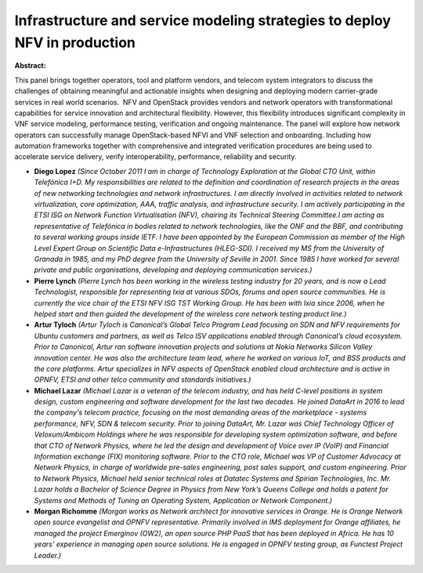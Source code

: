 Infrastructure and service modeling strategies to deploy NFV in production
~~~~~~~~~~~~~~~~~~~~~~~~~~~~~~~~~~~~~~~~~~~~~~~~~~~~~~~~~~~~~~~~~~~~~~~~~~

**Abstract:**

This panel brings together operators, tool and platform vendors, and telecom system integrators to discuss the challenges of obtaining meaningful and actionable insights when designing and deploying modern carrier-grade services in real world scenarios.  NFV and OpenStack provides vendors and network operators with transformational capabilities for service innovation and architectural flexibility. However, this flexibility introduces significant complexity in VNF service modeling, performance testing, verification and ongoing maintenance. The panel will explore how network operators can successfully manage OpenStack-based NFVI and VNF selection and onboarding. Including how automation frameworks together with comprehensive and integrated verification procedures are being used to accelerate service delivery, verify interoperability, performance, reliability and security.  


* **Diego Lopez** *(Since October 2011 I am in charge of Technology Exploration at the Global CTO Unit, within Telefónica I+D. My responsibilities are related to the definition and coordination of research projects in the areas of new networking technologies and network infrastructures. I am directly involved in activities related to network virtualization, core optimization, AAA, traffic analysis, and infrastructure security. I am actively participating in the ETSI ISG on Network Function Virtualisation (NFV), chairing its Technical Steering Committee.I am acting as representative of Telefónica in bodies related to network technologies, like the ONF and the BBF, and contributing to several working groups inside IETF. I have been appointed by the European Commission as member of the High Level Expert Group on Scientific Data e-Infrastructures (HLEG-SDI). I received my MS from the University of Granada in 1985, and my PhD degree from the University of Seville in 2001. Since 1985 I have worked for several private and public organisations, developing and deploying communication services.)*

* **Pierre Lynch** *(Pierre Lynch has been working in the wireless testing industry for 20 years, and is now a Lead Technologist, responsible for representing Ixia at various SDOs, forums and open source communities. He is currently the vice chair of the ETSI NFV ISG TST Working Group. He has been with Ixia since 2006, when he helped start and then guided the development of the wireless core network testing product line.)*

* **Artur Tyloch** *(Artur Tyloch is Canonical’s Global Telco Program Lead focusing on SDN and NFV requirements for Ubuntu customers and partners, as well as Telco ISV applications enabled through Canonical’s cloud ecosystem. Prior to Canonical, Artur ran software innovation projects and solutions at Nokia Networks Silicon Valley innovation center. He was also the architecture team lead, where he worked on various IoT, and BSS products and the core platforms. Artur specializes in NFV aspects of OpenStack enabled cloud architecture and is active in OPNFV, ETSI and other telco community and standards initiatives.)*

* **Michael Lazar** *(Michael Lazar is a veteran of the telecom industry, and has held C-level positions in system design, custom engineering and software development for the last two decades. He joined DataArt in 2016 to lead the company's telecom practice, focusing on the most demanding areas of the marketplace - systems performance, NFV, SDN & telecom security. Prior to joining DataArt, Mr. Lazar was Chief Technology Officer of Veloxum/Ambicom Holdings where he was responsible for developing system optimization software, and before that CTO of Network Physics, where he led the design and development of Voice over IP (VoIP) and Financial Information exchange (FIX) monitoring software. Prior to the CTO role, Michael was VP of Customer Advocacy at Network Physics, in charge of worldwide pre-sales engineering, post sales support, and custom engineering. Prior to Network Physics, Michael held senior technical roles at Datatec Systems and Spirian Technologies, Inc. Mr. Lazar holds a Bachelor of Science Degree in Physics from New York’s Queens College and holds a patent for Systems and Methods of Tuning an Operating System, Application or Network Component.)*

* **Morgan Richomme** *(Morgan works as Network architect for innovative services in Orange. He is Orange Network open source evangelist and OPNFV representative. Primarily involved in IMS deployment for Orange affiliates, he managed the project Emerginov (OW2), an open source PHP PaaS that has been deployed in Africa. He has 10 years' experience in managing open source solutions. He is engaged in OPNFV testing group, as Functest Project Leader.)*
